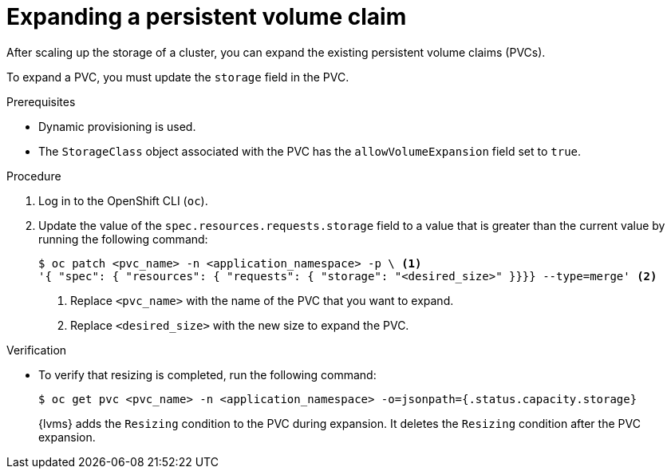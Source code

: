 // Module included in the following assemblies:
//
// storage/persistent_storage/persistent_storage_local/persistent-storage-using-lvms.adoc

:_mod-docs-content-type: PROCEDURE
[id="lvms-scaling-expand-pvc_{context}"]
= Expanding a persistent volume claim

After scaling up the storage of a cluster, you can expand the existing persistent volume claims (PVCs).

To expand a PVC, you must update the `storage` field in the PVC.

.Prerequisites

* Dynamic provisioning is used.
* The `StorageClass` object associated with the PVC has the `allowVolumeExpansion` field set to `true`.

.Procedure

. Log in to the OpenShift CLI (`oc`).

. Update the value of the `spec.resources.requests.storage` field to a value that is greater than the current value by running the following command:
+
[source,terminal]
----
$ oc patch <pvc_name> -n <application_namespace> -p \ <1>
'{ "spec": { "resources": { "requests": { "storage": "<desired_size>" }}}} --type=merge' <2>
----
<1> Replace `<pvc_name>` with the name of the PVC that you want to expand.
<2> Replace `<desired_size>` with the new size to expand the PVC.

.Verification

* To verify that resizing is completed, run the following command:
+
[source, terminal]
----
$ oc get pvc <pvc_name> -n <application_namespace> -o=jsonpath={.status.capacity.storage}
----
+
{lvms} adds the `Resizing` condition to the PVC during expansion. It deletes the `Resizing` condition after the PVC expansion.

